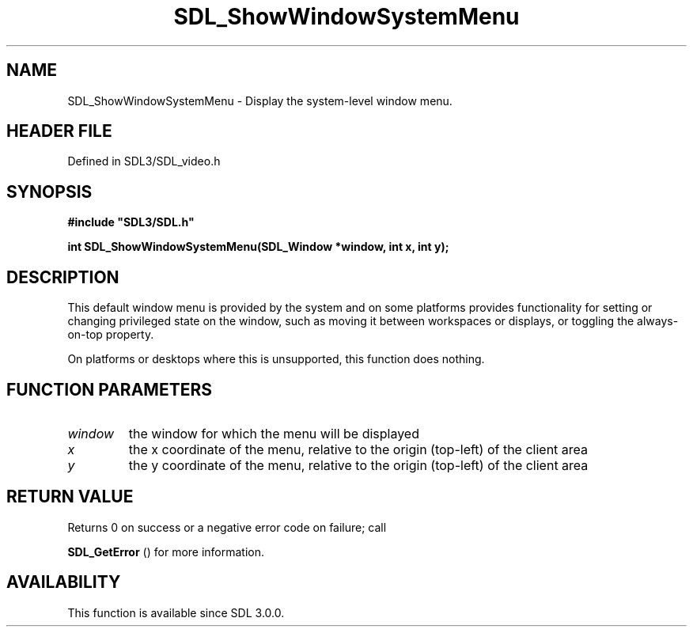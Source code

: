 .\" This manpage content is licensed under Creative Commons
.\"  Attribution 4.0 International (CC BY 4.0)
.\"   https://creativecommons.org/licenses/by/4.0/
.\" This manpage was generated from SDL's wiki page for SDL_ShowWindowSystemMenu:
.\"   https://wiki.libsdl.org/SDL_ShowWindowSystemMenu
.\" Generated with SDL/build-scripts/wikiheaders.pl
.\"  revision SDL-3.1.2-no-vcs
.\" Please report issues in this manpage's content at:
.\"   https://github.com/libsdl-org/sdlwiki/issues/new
.\" Please report issues in the generation of this manpage from the wiki at:
.\"   https://github.com/libsdl-org/SDL/issues/new?title=Misgenerated%20manpage%20for%20SDL_ShowWindowSystemMenu
.\" SDL can be found at https://libsdl.org/
.de URL
\$2 \(laURL: \$1 \(ra\$3
..
.if \n[.g] .mso www.tmac
.TH SDL_ShowWindowSystemMenu 3 "SDL 3.1.2" "Simple Directmedia Layer" "SDL3 FUNCTIONS"
.SH NAME
SDL_ShowWindowSystemMenu \- Display the system-level window menu\[char46]
.SH HEADER FILE
Defined in SDL3/SDL_video\[char46]h

.SH SYNOPSIS
.nf
.B #include \(dqSDL3/SDL.h\(dq
.PP
.BI "int SDL_ShowWindowSystemMenu(SDL_Window *window, int x, int y);
.fi
.SH DESCRIPTION
This default window menu is provided by the system and on some platforms
provides functionality for setting or changing privileged state on the
window, such as moving it between workspaces or displays, or toggling the
always-on-top property\[char46]

On platforms or desktops where this is unsupported, this function does
nothing\[char46]

.SH FUNCTION PARAMETERS
.TP
.I window
the window for which the menu will be displayed
.TP
.I x
the x coordinate of the menu, relative to the origin (top-left) of the client area
.TP
.I y
the y coordinate of the menu, relative to the origin (top-left) of the client area
.SH RETURN VALUE
Returns 0 on success or a negative error code on failure; call

.BR SDL_GetError
() for more information\[char46]

.SH AVAILABILITY
This function is available since SDL 3\[char46]0\[char46]0\[char46]

